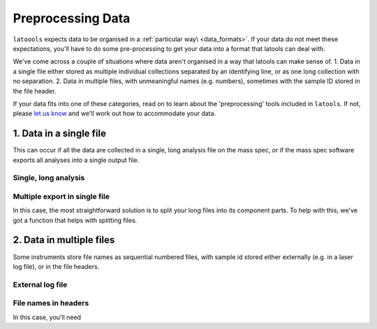 .. _preprocessing:

##################
Preprocessing Data
##################

``latoools`` expects data to be organised in a :ref:`particular way\ <data_formats>`. If your data do not meet these expectations, you'll have to do some pre-processing to get your data into a format that latools can deal with.

We've come across a couple of situations where data aren't organised in a way that latools can make sense of.
1. Data in a single file either stored as multiple individual collections separated by an identifying line, or as one long collection with no separation.
2. Data in multiple files, with unmeaningful names (e.g. numbers), sometimes with the sample ID stored in the file header.

If your data fits into one of these categories, read on to learn about the 'preprocessing' tools included in ``latools``. If not, please `let us know <https://groups.google.com/forum/#!forum/latools>`_ and we'll work out how to accommodate your data.

1. Data in a single file
========================
This can occur if all the data are collected in a single, long analysis file on the mass spec, or if the mass spec software exports all analyses into a single output file.

Single, long analysis
---------------------
.. TODO:: Not implemented yet. This will be implemented when there is demand for it.

Multiple export in single file
------------------------------
In this case, the most straightforward solution is to split your long files into its component parts.
To help with this, we've got a function that helps with splitting files.

2. Data in multiple files
=========================
Some instruments store file names as sequential numbered files, with sample id stored either externally (e.g. in a laser log file), or in the file headers.

External log file
-----------------
.. TODO:: Not implemented yet. This will be implemented when there is demand for it.

File names in headers
---------------------
In this case, you'll need 